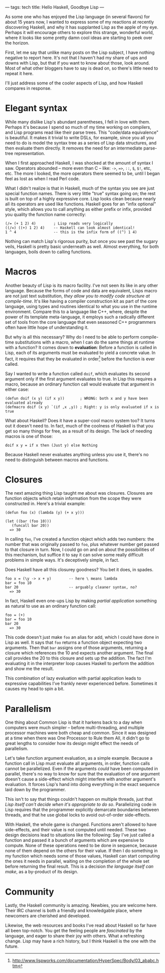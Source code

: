 ---
tags: tech
title: Hello Haskell, Goodbye Lisp
---

As some one who has enjoyed the Lisp language (in several flavors) for
about 15 years now, I wanted to express some of my reactions at recently
discovering Haskell, and why it has supplanted Lisp as the apple of my
eye. Perhaps it will encourage others to explore this strange, wonderful
world, where it looks like some pretty damn cool ideas are starting to
peek over the horizon.

#+begin_html
  <!--more-->
#+end_html

First, let me say that unlike many posts on the Lisp subject, I have
nothing negative to report here. It's not that I haven't had my share of
ups and downs with Lisp, but that if you want to know about those, look
around. Most of what other bloggers have to say is dead on, so there's
little need to repeat it here.

I'll just address some of the cooler aspects of Lisp, and how Haskell
compares in response.

* Elegant syntax
While many dislike Lisp's abundant parentheses, I fell in love with
them. Perhaps it's because I spend so much of my time working on
compilers, and Lisp programs read like their parse trees. This
"code/data equivalence" is beautiful. It makes it trivial to write DSLs,
for example, since you all you need to do is model the syntax tree as a
series of Lisp data structures, and then evaluate them directly. It
removes the need for an intermediate parse-tree representation.

When I first approached Haskell, I was shocked at the amount of syntax I
saw. Operators abounded -- more even than C -- like: =->=, ==>=, =::=,
=$=, =$!=, etc, etc. The more I looked, the more operators there seemed
to be, until I began feel as lost as when I read Perl code.

What I didn't realize is that in Haskell, much of the syntax you see are
just special function names. There is very little "true" syntax going
on; the rest is built on top of a highly expressive core. Lisp looks
clean because nearly all its operators are used like functions. Haskell
goes for an "infix optional" style, which allows you to call anything as
either prefix or infix, provided you quality the function name
correctly:

#+begin_example
(/= (+ 1 2) 4)        ; Lisp reads very logically
((/=) ((+) 1 2) 4)    -- Haskell can look almost identical!
1 ^ 4                 -- this is the infix form of ((^) 1 4)
#+end_example

Nothing can match Lisp's rigorous purity, but once you see past the
sugary veils, Haskell is pretty basic underneath as well. Almost
everything, for both languages, boils down to calling functions.

* Macros
Another beauty of Lisp is its macro facility. I've not seen its like in
any other language. Because the forms of code and data are equivalent,
Lisps macro are not just text substitution, /they allow you to modify
code structure at compile-time/. It's like having a compiler
construction kit as part of the core language, using types and routines
identical to what you use in the runtime environment. Compare this to a
language like C++, where, despite the power of its template
meta-language, it employs such a radically different set of tools from
the core language that even seasoned C++ programmers often have little
hope of understanding it.

But why is all this necessary? Why do I need to be able to perform
compile-time substitutions with a macro, when I can do the same things
at runtime with a function? It comes down to *evaluation*: Before a
function is called in Lisp, each of its arguments must be evaluated to
yield a concrete value. In fact, it requires that they be evaluated in
order[fn:1] before the function is ever called.

Say I wanted to write a function called =doif=, which evaluates its
second argument only if the first argument evaluates to true. In Lisp
this requires a macro, because an ordinary function call would evaluate
that argument in either case:

#+begin_example
(defun doif (x y) (if x y))       ; WRONG: both x and y have been evaluated already
(defmacro doif (x y) `(if ,x ,y)) ; Right: y is only evaluated if x is true
#+end_example

What about Haskell? Does it have a super-cool macro system too? It turns
out it doesn't need to. In fact, much of the coolness of Haskell is that
you get so many things for free, as a result of its design. The lack of
needing macros is one of those:

#+begin_example
doif x y = if x then (Just y) else Nothing
#+end_example

Because Haskell never evaluates anything unless you use it, there's no
need to distinguish between macros and functions.

* Closures
The next amazing thing Lisp taught me about was closures. Closures are
function objects which retain information from the scope they were
constructed in. Here's a trivial example:

#+begin_example
(defun foo (x) (lambda (y) (+ x y)))

(let ((bar (foo 10)))
   (funcall bar 20))
  => 30
#+end_example

In calling =foo=, I've created a function object which adds two numbers:
the number that was originally passed to =foo=, plus whatever number get
passed to that closure in turn. Now, I could go on and on about the
possibilities of this mechanism, but suffice it to say it can solve some
really difficult problems in simple ways. It's deceptively simple, in
fact.

Does Haskell have all this closurey goodness? You bet it does, in
spades.

#+begin_example
foo x = (\y -> x + y)        -- here \ means lambda
bar = foo 10
bar 20                       -- arguably cleaner syntax, no?
  => 30
#+end_example

In fact, Haskell even one-ups Lisp by making /partial application/
something as natural to use as an ordinary function call:

#+begin_example
foo = (+)
bar = foo 10
bar 20
  => 30
#+end_example

This code doesn't just make =foo= an alias for add, which I could have
done in Lisp as well. It says that =foo= returns a function object
expecting two arguments. Then that =bar= assigns one of those arguments,
returning a closure which references the 10 and expects another
argument. The final call provides the 20 to this closure and sets up the
addition. The fact I'm evaluating it in the interpreter loop causes
Haskell to perform the addition and show me the result.

This combination of lazy evaluation with partial application leads to
expressive capabilities I've frankly never experienced before. Sometimes
it causes my head to spin a bit.

* Parallelism
One thing about Common Lisp is that it harkens back to a day when
computers were much simpler -- before multi-threading, and multiple
processor machines were both cheap and common. Since it was designed at
a time when there was One Processor to Rule them All, it didn't go to
great lengths to consider how its design might effect the needs of
parallelism.

Let's take function argument evaluation, as a simple example. Because a
function call in Lisp must evaluate all arguments, in order, function
calls cannot be parallelized. Even if the arguments /could/ have been
computed in parallel, there's no way to know for sure that the
evaluation of one argument doesn't cause a side-effect which might
interfere with another argument's evaluation. It forces Lisp's hand into
doing everything in the exact sequence laid down by the programmer.

This isn't to say that things couldn't happen on multiple threads, just
that /Lisp itself can't decide when it's appropriate to do so/.
Parallelizing code in Lisp requires that the programmer explicitly
demarcate boundaries between threads, and that he use global locks to
avoid out-of-order side-effects.

With Haskell, the whole game is changed. Functions aren't allowed to
have side-effects, and their value is not computed until needed. These
two design decisions lead to situations like the following: Say I've
just called a function and passed it a bunch of arguments which are
expensive to compute. None of these operations need to be done in
sequence, because none of them depend on the others for their value. If
then I do something in my function which needs some of those values,
Haskell can start computing the ones it needs in parallel, waiting on
the completion of the whole set before returning the final result. This
is a decision /the language itself can make/, as a by-product of its
design.

* Community
Lastly, the Haskell community is amazing. Newbies, you are welcome here.
Their IRC channel is both a friendly and knowledgable place, where
newcomers are cherished and developed.

Likewise, the web resources and books I've read about Haskell so far
have all been top-notch. You get the feeling people are /fascinated/ by
the language, and eager to share their joy with others. What a
refreshing change. Lisp may have a rich history, but I think Haskell is
the one with the future.

[fn:1] http://www.lispworks.com/documentation/HyperSpec/Body/03_ababc.htm
